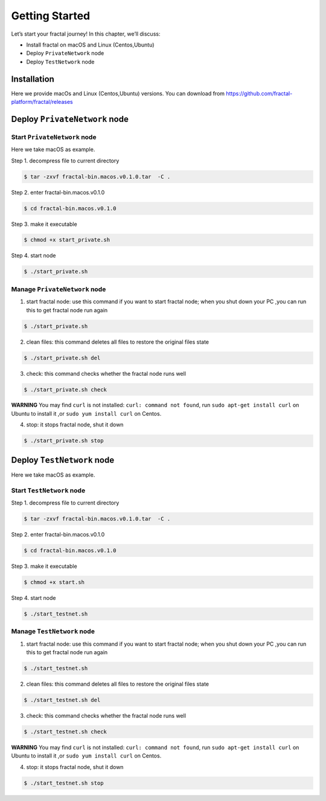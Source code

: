 Getting Started
=================

Let’s start your fractal journey! In this chapter, we’ll discuss:

- Install fractal on macOS and Linux (Centos,Ubuntu)
- Deploy ``PrivateNetwork`` node
- Deploy ``TestNetwork`` node

Installation
--------------
Here we provide macOs and Linux (Centos,Ubuntu) versions. You can download from https://github.com/fractal-platform/fractal/releases

Deploy ``PrivateNetwork`` node
------------------------------------------

Start ``PrivateNetwork`` node
''''''''''''''''''''''''''''''''

Here we take macOS as example.

Step 1. decompress file to current directory

.. code-block:: bash

    $ tar -zxvf fractal-bin.macos.v0.1.0.tar  -C .

Step 2. enter fractal-bin.macos.v0.1.0

.. code-block:: bash

    $ cd fractal-bin.macos.v0.1.0

Step 3. make it executable

.. code-block:: bash

    $ chmod +x start_private.sh

Step 4. start node

.. code-block:: bash

    $ ./start_private.sh

Manage ``PrivateNetwork`` node
''''''''''''''''''''''''''''''''

1. start fractal node: use this command if you want to start fractal node; when you shut down your PC ,you can run this to get fractal node run again

.. code-block:: bash

    $ ./start_private.sh

2. clean files: this command deletes all files to restore the original files state

.. code-block:: bash

    $ ./start_private.sh del

3. check: this command checks whether the fractal node runs well

.. code-block:: bash

    $ ./start_private.sh check

**WARNING** You may find ``curl`` is not installed: ``curl: command not found``, run ``sudo apt-get install curl`` on Ubuntu to install it ,or ``sudo yum install curl`` on Centos.

4. stop: it stops fractal node, shut it down

.. code-block:: bash

    $ ./start_private.sh stop


Deploy ``TestNetwork`` node
------------------------------------------

Here we take macOS as example.

Start ``TestNetwork`` node
''''''''''''''''''''''''''''''''

Step 1. decompress file to current directory

.. code-block:: bash

    $ tar -zxvf fractal-bin.macos.v0.1.0.tar  -C .

Step 2. enter fractal-bin.macos.v0.1.0

.. code-block:: bash

    $ cd fractal-bin.macos.v0.1.0

Step 3. make it executable

.. code-block:: bash

    $ chmod +x start.sh

Step 4. start node

.. code-block:: bash

    $ ./start_testnet.sh

Manage ``TestNetwork`` node
''''''''''''''''''''''''''''''''

1. start fractal node: use this command if you want to start fractal node; when you shut down your PC ,you can run this to get fractal node run again

.. code-block:: bash

    $ ./start_testnet.sh

2. clean files: this command deletes all files to restore the original files state

.. code-block:: bash

    $ ./start_testnet.sh del

3. check: this command checks whether the fractal node runs well

.. code-block:: bash

    $ ./start_testnet.sh check

**WARNING** You may find ``curl`` is not installed: ``curl: command not found``, run ``sudo apt-get install curl`` on Ubuntu to install it ,or ``sudo yum install curl`` on Centos.

4. stop: it stops fractal node, shut it down

.. code-block:: bash

    $ ./start_testnet.sh stop


